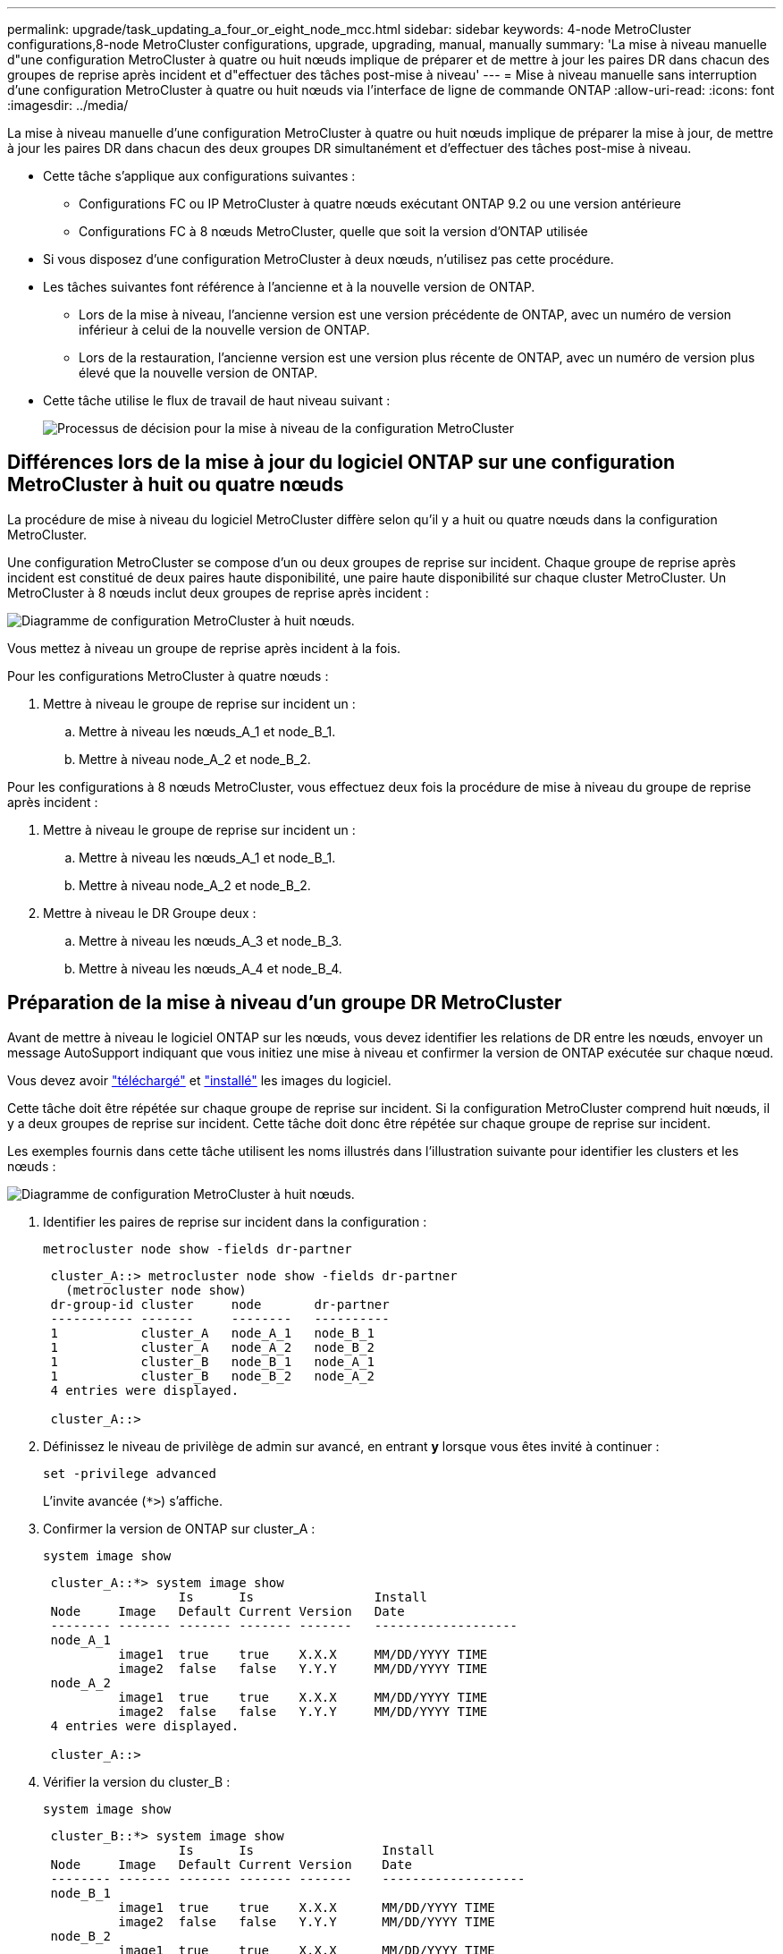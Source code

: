 ---
permalink: upgrade/task_updating_a_four_or_eight_node_mcc.html 
sidebar: sidebar 
keywords: 4-node MetroCluster configurations,8-node MetroCluster configurations, upgrade, upgrading, manual, manually 
summary: 'La mise à niveau manuelle d"une configuration MetroCluster à quatre ou huit nœuds implique de préparer et de mettre à jour les paires DR dans chacun des groupes de reprise après incident et d"effectuer des tâches post-mise à niveau' 
---
= Mise à niveau manuelle sans interruption d'une configuration MetroCluster à quatre ou huit nœuds via l'interface de ligne de commande ONTAP
:allow-uri-read: 
:icons: font
:imagesdir: ../media/


[role="lead"]
La mise à niveau manuelle d'une configuration MetroCluster à quatre ou huit nœuds implique de préparer la mise à jour, de mettre à jour les paires DR dans chacun des deux groupes DR simultanément et d'effectuer des tâches post-mise à niveau.

* Cette tâche s'applique aux configurations suivantes :
+
** Configurations FC ou IP MetroCluster à quatre nœuds exécutant ONTAP 9.2 ou une version antérieure
** Configurations FC à 8 nœuds MetroCluster, quelle que soit la version d'ONTAP utilisée


* Si vous disposez d'une configuration MetroCluster à deux nœuds, n'utilisez pas cette procédure.
* Les tâches suivantes font référence à l'ancienne et à la nouvelle version de ONTAP.
+
** Lors de la mise à niveau, l'ancienne version est une version précédente de ONTAP, avec un numéro de version inférieur à celui de la nouvelle version de ONTAP.
** Lors de la restauration, l'ancienne version est une version plus récente de ONTAP, avec un numéro de version plus élevé que la nouvelle version de ONTAP.


* Cette tâche utilise le flux de travail de haut niveau suivant :
+
image:workflow_mcc_lockstep_upgrade.gif["Processus de décision pour la mise à niveau de la configuration MetroCluster"]





== Différences lors de la mise à jour du logiciel ONTAP sur une configuration MetroCluster à huit ou quatre nœuds

La procédure de mise à niveau du logiciel MetroCluster diffère selon qu'il y a huit ou quatre nœuds dans la configuration MetroCluster.

Une configuration MetroCluster se compose d'un ou deux groupes de reprise sur incident. Chaque groupe de reprise après incident est constitué de deux paires haute disponibilité, une paire haute disponibilité sur chaque cluster MetroCluster. Un MetroCluster à 8 nœuds inclut deux groupes de reprise après incident :

image:mcc_dr_groups_8_node.gif["Diagramme de configuration MetroCluster à huit nœuds."]

Vous mettez à niveau un groupe de reprise après incident à la fois.

.Pour les configurations MetroCluster à quatre nœuds :
. Mettre à niveau le groupe de reprise sur incident un :
+
.. Mettre à niveau les nœuds_A_1 et node_B_1.
.. Mettre à niveau node_A_2 et node_B_2.




.Pour les configurations à 8 nœuds MetroCluster, vous effectuez deux fois la procédure de mise à niveau du groupe de reprise après incident :
. Mettre à niveau le groupe de reprise sur incident un :
+
.. Mettre à niveau les nœuds_A_1 et node_B_1.
.. Mettre à niveau node_A_2 et node_B_2.


. Mettre à niveau le DR Groupe deux :
+
.. Mettre à niveau les nœuds_A_3 et node_B_3.
.. Mettre à niveau les nœuds_A_4 et node_B_4.






== Préparation de la mise à niveau d'un groupe DR MetroCluster

Avant de mettre à niveau le logiciel ONTAP sur les nœuds, vous devez identifier les relations de DR entre les nœuds, envoyer un message AutoSupport indiquant que vous initiez une mise à niveau et confirmer la version de ONTAP exécutée sur chaque nœud.

Vous devez avoir link:download-software-image.html["téléchargé"] et link:install-software-manual-upgrade.html["installé"] les images du logiciel.

Cette tâche doit être répétée sur chaque groupe de reprise sur incident. Si la configuration MetroCluster comprend huit nœuds, il y a deux groupes de reprise sur incident. Cette tâche doit donc être répétée sur chaque groupe de reprise sur incident.

Les exemples fournis dans cette tâche utilisent les noms illustrés dans l'illustration suivante pour identifier les clusters et les nœuds :

image:mcc_dr_groups_8_node.gif["Diagramme de configuration MetroCluster à huit nœuds."]

. Identifier les paires de reprise sur incident dans la configuration :
+
[source, cli]
----
metrocluster node show -fields dr-partner
----
+
[listing]
----
 cluster_A::> metrocluster node show -fields dr-partner
   (metrocluster node show)
 dr-group-id cluster     node       dr-partner
 ----------- -------     --------   ----------
 1           cluster_A   node_A_1   node_B_1
 1           cluster_A   node_A_2   node_B_2
 1           cluster_B   node_B_1   node_A_1
 1           cluster_B   node_B_2   node_A_2
 4 entries were displayed.

 cluster_A::>
----
. Définissez le niveau de privilège de admin sur avancé, en entrant *y* lorsque vous êtes invité à continuer :
+
[source, cli]
----
set -privilege advanced
----
+
L'invite avancée (`*>`) s'affiche.

. Confirmer la version de ONTAP sur cluster_A :
+
[source, cli]
----
system image show
----
+
[listing]
----
 cluster_A::*> system image show
                  Is      Is                Install
 Node     Image   Default Current Version   Date
 -------- ------- ------- ------- -------   -------------------
 node_A_1
          image1  true    true    X.X.X     MM/DD/YYYY TIME
          image2  false   false   Y.Y.Y     MM/DD/YYYY TIME
 node_A_2
          image1  true    true    X.X.X     MM/DD/YYYY TIME
          image2  false   false   Y.Y.Y     MM/DD/YYYY TIME
 4 entries were displayed.

 cluster_A::>
----
. Vérifier la version du cluster_B :
+
[source, cli]
----
system image show
----
+
[listing]
----
 cluster_B::*> system image show
                  Is      Is                 Install
 Node     Image   Default Current Version    Date
 -------- ------- ------- ------- -------    -------------------
 node_B_1
          image1  true    true    X.X.X      MM/DD/YYYY TIME
          image2  false   false   Y.Y.Y      MM/DD/YYYY TIME
 node_B_2
          image1  true    true    X.X.X      MM/DD/YYYY TIME
          image2  false   false   Y.Y.Y      MM/DD/YYYY TIME
 4 entries were displayed.

 cluster_B::>
----
. Déclencher une notification AutoSupport :
+
[source, cli]
----
autosupport invoke -node * -type all -message "Starting_NDU"
----
+
Cette notification AutoSupport inclut un enregistrement de l'état du système avant la mise à niveau. Il enregistre des informations de dépannage utiles en cas de problème avec le processus de mise à niveau.

+
Si votre cluster n'est pas configuré pour envoyer des messages AutoSupport, une copie de la notification est enregistrée localement.

. Pour chaque nœud du premier jeu, définissez l'image logicielle ONTAP cible sur l'image par défaut :
+
[source, cli]
----
system image modify {-node nodename -iscurrent false} -isdefault true
----
+
Cette commande utilise une requête étendue pour modifier l'image du logiciel cible, qui est installée comme image secondaire, comme image par défaut pour le nœud.

. Vérifiez que l'image du logiciel ONTAP cible est définie comme image par défaut sur cluster_A :
+
[source, cli]
----
system image show
----
+
Dans l'exemple suivant, image2 est la nouvelle version de ONTAP et est définie en tant qu'image par défaut sur chacun des nœuds du premier ensemble :

+
[listing]
----
 cluster_A::*> system image show
                  Is      Is              Install
 Node     Image   Default Current Version Date
 -------- ------- ------- ------- ------- -------------------
 node_A_1
          image1  false   true    X.X.X   MM/DD/YYYY TIME
          image2  true    false   Y.Y.Y   MM/DD/YYYY TIME
 node_A_2
          image1  false   true    X.X.X   MM/DD/YYYY TIME
          image2  true   false   Y.Y.Y   MM/DD/YYYY TIME

 2 entries were displayed.
----
+
.. Vérifiez que l'image du logiciel ONTAP cible est définie comme image par défaut sur cluster_B :
+
[source, cli]
----
system image show
----
+
L'exemple suivant montre que la version cible est définie en tant qu'image par défaut sur chacun des nœuds du premier jeu :

+
[listing]
----
 cluster_B::*> system image show
                  Is      Is              Install
 Node     Image   Default Current Version Date
 -------- ------- ------- ------- ------- -------------------
 node_A_1
          image1  false   true    X.X.X   MM/DD/YYYY TIME
          image2  true    false   Y.Y.Y   MM/YY/YYYY TIME
 node_A_2
          image1  false   true    X.X.X   MM/DD/YYYY TIME
          image2  true    false   Y.Y.Y   MM/DD/YYYY TIME

 2 entries were displayed.
----


. Déterminer si les nœuds à mettre à niveau servent actuellement des clients deux fois pour chaque nœud :
+
[source, cli]
----
system node run -node target-node -command uptime
----
+
La commande UpTime affiche le nombre total d'opérations que le nœud a effectuées pour les clients NFS, CIFS, FC et iSCSI depuis le dernier démarrage du nœud. Pour chaque protocole, vous devez exécuter la commande deux fois afin de déterminer si le nombre d'opérations augmente. S'ils augmentent, le nœud diffuse actuellement des clients pour ce protocole. Si ce n'est pas le cas, le nœud ne diffuse actuellement pas les clients pour ce protocole.

+

NOTE: Vous devez noter chaque protocole dont les opérations client augmentent, de sorte qu'après la mise à niveau du nœud, vous pouvez vérifier que le trafic client a repris.

+
Cet exemple montre un nœud avec des opérations NFS, CIFS, FC et iSCSI. Toutefois, le nœud dessert actuellement uniquement les clients NFS et iSCSI.

+
[listing]
----
 cluster_x::> system node run -node node0 -command uptime
   2:58pm up  7 days, 19:16 800000260 NFS ops, 1017333 CIFS ops, 0 HTTP ops, 40395 FCP ops, 32810 iSCSI ops

 cluster_x::> system node run -node node0 -command uptime
   2:58pm up  7 days, 19:17 800001573 NFS ops, 1017333 CIFS ops, 0 HTTP ops, 40395 FCP ops, 32815 iSCSI ops
----




== Mise à jour de la première paire DR dans un groupe MetroCluster DR

Vous devez effectuer un basculement et un retour des nœuds afin de faire de la nouvelle version d'ONTAP la version actuelle du nœud.

Tous les nœuds doivent exécuter l'ancienne version de ONTAP.

Dans cette tâche, les nœuds_A_1 et node_B_1 sont mis à niveau.

Si vous avez mis à niveau le logiciel ONTAP sur le premier groupe DR et que vous mettez à niveau le deuxième groupe DR dans une configuration MetroCluster à huit nœuds, dans cette tâche, vous mettiez à jour node_A_3 et node_B_3.

. Si le logiciel MetroCluster Tiebreaker est activé, désactivez-le.
. Pour chaque nœud de la paire HA, désactiver le rétablissement automatique :
+
[source, cli]
----
storage failover modify -node target-node -auto-giveback false
----
+
Cette commande doit être répétée pour chaque nœud de la paire HA.

. Vérifier que le retour automatique est désactivé :
+
[source, cli]
----
storage failover show -fields auto-giveback
----
+
Cet exemple montre que le rétablissement automatique a été désactivé sur les deux nœuds :

+
[listing]
----
 cluster_x::> storage failover show -fields auto-giveback
 node     auto-giveback
 -------- -------------
 node_x_1 false
 node_x_2 false
 2 entries were displayed.
----
. Assurez-vous que les E/S ne dépassent pas ~50 % pour chaque contrôleur et que l'utilisation du CPU ne dépasse pas ~50 % par contrôleur.
. Initier un basculement du nœud cible sur cluster_A :
+
Ne spécifiez pas le paramètre -option immédiate, car un basculement normal est nécessaire pour les nœuds pris en charge afin de démarrer sur la nouvelle image logicielle.

+
.. Reprendre le partenaire de reprise après incident sur cluster_A (node_A_1) :
+
[source, cli]
----
storage failover takeover -ofnode node_A_1
----
+
Le nœud démarre à l'état « waiting for giveback ».

+

NOTE: Si AutoSupport est activé, un message AutoSupport est envoyé pour indiquer que les nœuds sont hors du quorum du cluster. Vous pouvez ignorer cette notification et poursuivre la mise à niveau.

.. Vérifiez que le basculement est réussi :
+
[source, cli]
----
storage failover show
----
+
L'exemple suivant montre que le basculement a réussi. L'état « waiting for giveback » est défini sur node_A_1 et node_A_2 est à l'état « In Takeover ».

+
[listing]
----
 cluster1::> storage failover show
                               Takeover
 Node           Partner        Possible State Description
 -------------- -------------- -------- -------------------------------------
 node_A_1       node_A_2       -        Waiting for giveback (HA mailboxes)
 node_A_2       node_A_1       false    In takeover
 2 entries were displayed.
----


. Reprendre le partenaire de reprise après incident sur le cluster_B (node_B_1) :
+
Ne spécifiez pas le paramètre -option immédiate, car un basculement normal est nécessaire pour les nœuds pris en charge afin de démarrer sur la nouvelle image logicielle.

+
.. Reprendre le noeud_B_1 :
+
[source, cli]
----
storage failover takeover -ofnode node_B_1
----
+
Le nœud démarre à l'état « waiting for giveback ».

+

NOTE: Si AutoSupport est activé, un message AutoSupport est envoyé pour indiquer que les nœuds sont hors du quorum du cluster. Vous pouvez ignorer cette notification et poursuivre la mise à niveau.

.. Vérifiez que le basculement est réussi :
+
[source, cli]
----
storage failover show
----
+
L'exemple suivant montre que le basculement a réussi. Le nœud_B_1 est dans l'état « waiting for giveback » et le nœud_B_2 est à l'état « In Takeover ».

+
[listing]
----
 cluster1::> storage failover show
                               Takeover
 Node           Partner        Possible State Description
 -------------- -------------- -------- -------------------------------------
 node_B_1       node_B_2       -        Waiting for giveback (HA mailboxes)
 node_B_2       node_B_1       false    In takeover
 2 entries were displayed.
----


. Attendez au moins huit minutes pour vérifier les conditions suivantes :
+
** Les chemins d'accès multiples du client (si déployés) sont stabilisés.
** Les clients sont récupérés à partir de la pause des E/S qui a lieu lors du basculement.
+
Le temps de restauration est spécifique au client et peut prendre plus de huit minutes selon les caractéristiques des applications client.



. Renvoyez les agrégats aux nœuds cibles :
+
Après la mise à niveau des configurations IP de MetroCluster vers ONTAP 9.5 ou une version ultérieure, les agrégats sont dégradés pendant une courte période avant de resynchroniser et de revenir à un état miroir.

+
.. Renvoyer les agrégats au partenaire de reprise après incident sur cluster_A :
+
[source, cli]
----
storage failover giveback -ofnode node_A_1
----
.. Renvoyer les agrégats au partenaire de reprise après incident sur cluster_B :
+
[source, cli]
----
storage failover giveback -ofnode node_B_1
----
+
L'opération de rétablissement renvoie tout d'abord l'agrégat racine sur le nœud, puis, une fois le démarrage du nœud terminé, renvoie les agrégats non-racine.



. Vérifiez que tous les agrégats ont été renvoyés en exécutant la commande suivante sur les deux clusters :
+
[source, cli]
----
storage failover show-giveback
----
+
Si le champ État de rétablissement indique qu'il n'y a pas d'agrégats à renvoyer, tous les agrégats ont été renvoyés. Si le retour est vetoté, la commande affiche la progression du rétablissement et le sous-système qui a mis son veto au rétablissement.

. Si un agrégat n'a pas été renvoyé, procédez comme suit :
+
.. Examinez la solution de contournement du veto pour déterminer si vous voulez répondre à la condition "verto" ou remplacer le veto.
.. Si nécessaire, répondez à la condition "verto" décrite dans le message d'erreur, en veillant à ce que toutes les opérations identifiées soient arrêtées de manière normale.
.. Saisissez de nouveau la commande Storage failover giveback.
+
Si vous décidez de remplacer la condition "verto", définissez le paramètre -override-vetos sur true.



. Attendez au moins huit minutes pour vérifier les conditions suivantes :
+
** Les chemins d'accès multiples du client (si déployés) sont stabilisés.
** Les clients sont récupérés à partir de la pause des E/S qui a lieu au cours du rétablissement
+
Le temps de restauration est spécifique au client et peut prendre plus de huit minutes selon les caractéristiques des applications client.



. Définissez le niveau de privilège de admin sur avancé, en entrant *y* lorsque vous êtes invité à continuer :
+
[source, cli]
----
set -privilege advanced
----
+
L'invite avancée (`*>`) s'affiche.

. Vérifier la version du cluster_A :
+
[source, cli]
----
system image show
----
+
L'exemple suivant montre que System image2 doit être la version par défaut et la version en cours sur node_A_1 :

+
[listing]
----
 cluster_A::*> system image show
                  Is      Is               Install
 Node     Image   Default Current Version  Date
 -------- ------- ------- ------- -------- -------------------
 node_A_1
          image1  false   false    X.X.X   MM/DD/YYYY TIME
          image2  true    true     Y.Y.Y   MM/DD/YYYY TIME
 node_A_2
          image1  false   true     X.X.X   MM/DD/YYYY TIME
          image2  true    false    Y.Y.Y   MM/DD/YYYY TIME
 4 entries were displayed.

 cluster_A::>
----
. Vérifier la version du cluster_B :
+
[source, cli]
----
system image show
----
+
L'exemple suivant montre que System image2 (ONTAP 9.0.0) est la version par défaut et la version actuelle du noeud_A_1 :

+
[listing]
----
 cluster_A::*> system image show
                  Is      Is               Install
 Node     Image   Default Current Version  Date
 -------- ------- ------- ------- -------- -------------------
 node_B_1
          image1  false   false    X.X.X   MM/DD/YYYY TIME
          image2  true    true     Y.Y.Y   MM/DD/YYYY TIME
 node_B_2
          image1  false   true     X.X.X   MM/DD/YYYY TIME
          image2  true    false    Y.Y.Y   MM/DD/YYYY TIME
 4 entries were displayed.

 cluster_A::>
----




== Mise à jour de la seconde paire DR dans un groupe MetroCluster DR

Vous devez effectuer un basculement et un retour du nœud afin de faire de la nouvelle version d'ONTAP la version actuelle du nœud.

Vous devez avoir mis à niveau la première paire DR (node_A_1 et node_B_1).

Dans cette tâche, les nœuds_A_2 et node_B_2 sont mis à niveau.

Si vous avez mis à niveau le logiciel ONTAP sur le premier groupe DR et que vous mettez à jour le deuxième groupe DR dans une configuration MetroCluster à huit nœuds, dans cette tâche, vous mettez à jour node_A_4 et node_B_4.

. Migrer tous les LIFs de données loin du nœud :
+
[source, cli]
----
network interface migrate-all -node nodenameA
----
. Initier un basculement du nœud cible sur cluster_A :
+
Ne spécifiez pas le paramètre -option immédiate, car un basculement normal est nécessaire pour les nœuds pris en charge afin de démarrer sur la nouvelle image logicielle.

+
.. Reprendre le partenaire de reprise après incident sur cluster_A :
+
[source, cli]
----
storage failover takeover -ofnode node_A_2 -option allow-version-mismatch
----
+

NOTE: Le `allow-version-mismatch` Aucune option n'est requise pour les mises à niveau de ONTAP 9.0 vers ONTAP 9.1 ou pour les mises à niveau de correctifs.

+
Le nœud démarre à l'état « waiting for giveback ».

+
Si AutoSupport est activé, un message AutoSupport est envoyé pour indiquer que les nœuds sont hors du quorum du cluster. Vous pouvez ignorer cette notification et poursuivre la mise à niveau.

.. Vérifiez que le basculement est réussi :
+
[source, cli]
----
storage failover show
----
+
L'exemple suivant montre que le basculement a réussi. L'état « waiting for giveback » est défini sur node_A_2 et node_A_1 est à l'état « In Takeover ».

+
[listing]
----
cluster1::> storage failover show
                              Takeover
Node           Partner        Possible State Description
-------------- -------------- -------- -------------------------------------
node_A_1       node_A_2       false    In takeover
node_A_2       node_A_1       -        Waiting for giveback (HA mailboxes)
2 entries were displayed.
----


. Initier un basculement du nœud cible sur cluster_B :
+
Ne spécifiez pas le paramètre -option immédiate, car un basculement normal est nécessaire pour les nœuds pris en charge afin de démarrer sur la nouvelle image logicielle.

+
.. Reprendre le partenaire de reprise sur incident sur cluster_B (node_B_2) :
+
[cols="2*"]
|===
| Si vous effectuez une mise à niveau depuis... | Entrez cette commande... 


 a| 
ONTAP 9.2 ou ONTAP 9.1
 a| 
[source, cli]
----
storage failover takeover -ofnode node_B_2
----


 a| 
ONTAP 9.0 ou Data ONTAP 8.3.x
 a| 
[source, cli]
----
storage failover takeover -ofnode node_B_2 -option allow-version-mismatch
----

NOTE: Le `allow-version-mismatch` Aucune option n'est requise pour les mises à niveau de ONTAP 9.0 vers ONTAP 9.1 ou pour les mises à niveau de correctifs.

|===
+
Le nœud démarre à l'état « waiting for giveback ».

+

NOTE: Si AutoSupport est activé, un message AutoSupport est envoyé, indiquant que les nœuds ne disposent pas du quorum du cluster. Vous pouvez ignorer cette notification en toute sécurité et poursuivre la mise à niveau.

.. Vérifiez que le basculement est réussi :
+
[source, cli]
----
storage failover show
----
+
L'exemple suivant montre que le basculement a réussi. L'état « waiting for giveback » est défini sur node_B_2 et le nœud_B_1 est à l'état « In Takeover ».

+
[listing]
----
cluster1::> storage failover show
                              Takeover
Node           Partner        Possible State Description
-------------- -------------- -------- -------------------------------------
node_B_1       node_B_2       false    In takeover
node_B_2       node_B_1       -        Waiting for giveback (HA mailboxes)
2 entries were displayed.
----


. Attendez au moins huit minutes pour vérifier les conditions suivantes :
+
** Les chemins d'accès multiples du client (si déployés) sont stabilisés.
** Les clients sont récupérés à partir de la pause des E/S qui a lieu lors du basculement.
+
Le temps de restauration est spécifique au client et peut prendre plus de huit minutes selon les caractéristiques des applications client.



. Renvoyez les agrégats aux nœuds cibles :
+
Après la mise à niveau des configurations IP de MetroCluster vers ONTAP 9.5, les agrégats seront sur une courte période avant de resynchroniser et de rétablir l'état miroir.

+
.. Renvoyer les agrégats au partenaire de reprise après incident sur cluster_A :
+
[source, cli]
----
storage failover giveback -ofnode node_A_2
----
.. Renvoyer les agrégats au partenaire de reprise après incident sur cluster_B :
+
[source, cli]
----
storage failover giveback -ofnode node_B_2
----
+
L'opération de rétablissement renvoie tout d'abord l'agrégat racine sur le nœud, puis, une fois le démarrage du nœud terminé, renvoie les agrégats non-racine.



. Vérifiez que tous les agrégats ont été renvoyés en exécutant la commande suivante sur les deux clusters :
+
[source, cli]
----
storage failover show-giveback
----
+
Si le champ État de rétablissement indique qu'il n'y a pas d'agrégats à renvoyer, tous les agrégats ont été renvoyés. Si le retour est vetoté, la commande affiche la progression du rétablissement et le sous-système qui a mis son veto au rétablissement.

. Si un agrégat n'a pas été renvoyé, procédez comme suit :
+
.. Examinez la solution de contournement du veto pour déterminer si vous voulez répondre à la condition "verto" ou remplacer le veto.
.. Si nécessaire, répondez à la condition "verto" décrite dans le message d'erreur, en veillant à ce que toutes les opérations identifiées soient arrêtées de manière normale.
.. Saisissez de nouveau la commande Storage failover giveback.
+
Si vous décidez de remplacer la condition "verto", définissez le paramètre -override-vetos sur true.



. Attendez au moins huit minutes pour vérifier les conditions suivantes :
+
** Les chemins d'accès multiples du client (si déployés) sont stabilisés.
** Les clients sont récupérés à partir de la pause des E/S qui a lieu au cours du rétablissement
+
Le temps de restauration est spécifique au client et peut prendre plus de huit minutes selon les caractéristiques des applications client.



. Définissez le niveau de privilège de admin sur avancé, en entrant *y* lorsque vous êtes invité à continuer :
+
[source, cli]
----
set -privilege advanced
----
+
L'invite avancée (`*>`) s'affiche.

. Vérifier la version du cluster_A :
+
[source, cli]
----
system image show
----
+
L'exemple suivant montre que l'image système 2 (image ONTAP cible) est la version par défaut et la version actuelle du noeud_A_2 :

+
[listing]
----
cluster_B::*> system image show
                 Is      Is                 Install
Node     Image   Default Current Version    Date
-------- ------- ------- ------- ---------- -------------------
node_A_1
         image1  false   false    X.X.X     MM/DD/YYYY TIME
         image2  true    true     Y.Y.Y     MM/DD/YYYY TIME
node_A_2
         image1  false   false    X.X.X     MM/DD/YYYY TIME
         image2  true    true     Y.Y.Y     MM/DD/YYYY TIME
4 entries were displayed.

cluster_A::>
----
. Vérifier la version du cluster_B :
+
[source, cli]
----
system image show
----
+
L'exemple suivant montre que l'image système 2 (image ONTAP cible) est la version par défaut et la version actuelle du noeud_B_2 :

+
[listing]
----
cluster_B::*> system image show
                 Is      Is                 Install
Node     Image   Default Current Version    Date
-------- ------- ------- ------- ---------- -------------------
node_B_1
         image1  false   false    X.X.X     MM/DD/YYYY TIME
         image2  true    true     Y.Y.Y     MM/DD/YYYY TIME
node_B_2
         image1  false   false    X.X.X     MM/DD/YYYY TIME
         image2  true    true     Y.Y.Y     MM/DD/YYYY TIME
4 entries were displayed.

cluster_A::>
----
. Pour chaque nœud de la paire HA, activez le rétablissement automatique :
+
[source, cli]
----
storage failover modify -node target-node -auto-giveback true
----
+
Cette commande doit être répétée pour chaque nœud de la paire HA.

. Vérifier que le rétablissement automatique est activé :
+
[source, cli]
----
storage failover show -fields auto-giveback
----
+
Cet exemple montre que le rétablissement automatique a été activé sur les deux nœuds :

+
[listing]
----
cluster_x::> storage failover show -fields auto-giveback
node     auto-giveback
-------- -------------
node_x_1 true
node_x_2 true
2 entries were displayed.
----

